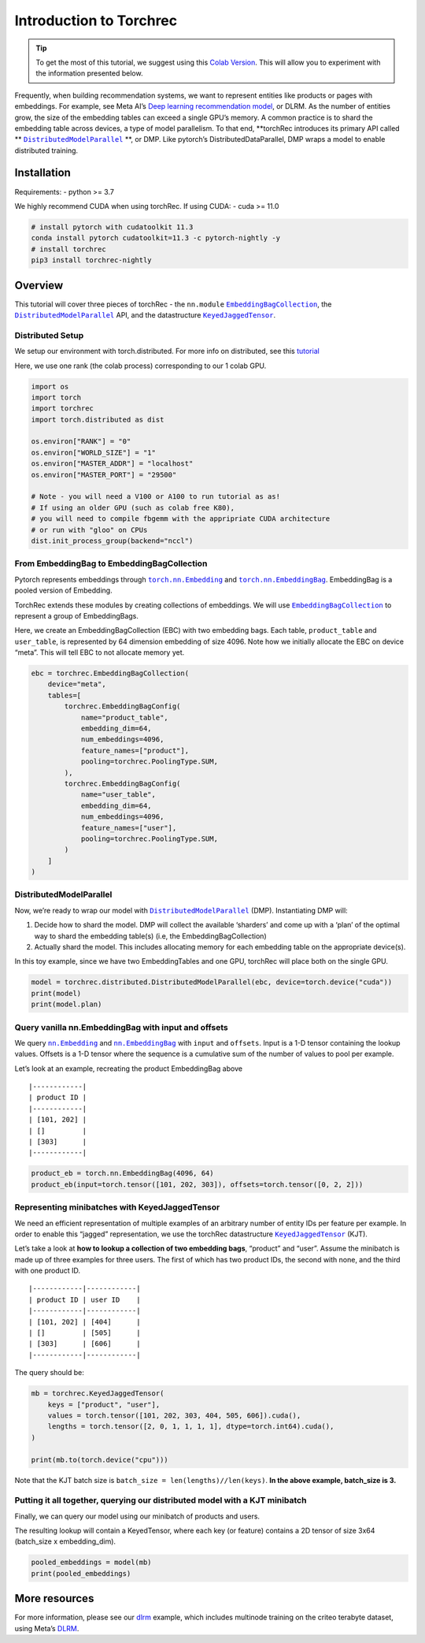 Introduction to Torchrec
========================

.. tip::
   To get the most of this tutorial, we suggest using this
   `Colab Version <https://colab.research.google.com/github/pytorch/torchrec/blob/main/Torchrec_Introduction.ipynb>`__.
   This will allow you to experiment with the information presented below.

Frequently, when building recommendation systems, we want to represent
entities like products or pages with embeddings. For example, see Meta
AI’s `Deep learning recommendation
model <https://arxiv.org/abs/1906.00091>`__, or DLRM. As the number of
entities grow, the size of the embedding tables can exceed a single
GPU’s memory. A common practice is to shard the embedding table across
devices, a type of model parallelism. To that end, **torchRec introduces
its primary API
called ** |DistributedModelParallel|_ **,
or DMP. Like pytorch’s DistributedDataParallel, DMP wraps a model to
enable distributed training.

Installation
------------

Requirements:
- python >= 3.7

We highly recommend CUDA when using torchRec. If using CUDA:
- cuda >= 11.0


.. code:: shell

    # install pytorch with cudatoolkit 11.3
    conda install pytorch cudatoolkit=11.3 -c pytorch-nightly -y
    # install torchrec
    pip3 install torchrec-nightly


Overview
--------

This tutorial will cover three pieces of torchRec - the ``nn.module`` |EmbeddingBagCollection|_, the |DistributedModelParallel|_ API, and
the datastructure |KeyedJaggedTensor|_.


Distributed Setup
~~~~~~~~~~~~~~~~~

We setup our environment with torch.distributed. For more info on
distributed, see this
`tutorial <https://pytorch.org/tutorials/beginner/dist_overview.html>`__

Here, we use one rank (the colab process) corresponding to our 1 colab
GPU.

.. code:: python

    import os
    import torch
    import torchrec
    import torch.distributed as dist

    os.environ["RANK"] = "0"
    os.environ["WORLD_SIZE"] = "1"
    os.environ["MASTER_ADDR"] = "localhost"
    os.environ["MASTER_PORT"] = "29500"

    # Note - you will need a V100 or A100 to run tutorial as as!
    # If using an older GPU (such as colab free K80), 
    # you will need to compile fbgemm with the appripriate CUDA architecture
    # or run with "gloo" on CPUs 
    dist.init_process_group(backend="nccl")


From EmbeddingBag to EmbeddingBagCollection
~~~~~~~~~~~~~~~~~~~~~~~~~~~~~~~~~~~~~~~~~~~

Pytorch represents embeddings through |torch.nn.Embedding|_ and |torch.nn.EmbeddingBag|_.
EmbeddingBag is a pooled version of Embedding.

TorchRec extends these modules by creating collections of embeddings. We
will use |EmbeddingBagCollection|_ to represent a group of EmbeddingBags.

Here, we create an EmbeddingBagCollection (EBC) with two embedding bags.
Each table, ``product_table`` and ``user_table``, is represented by 64
dimension embedding of size 4096. Note how we initially allocate the EBC
on device “meta”. This will tell EBC to not allocate memory yet.

.. code:: python

    ebc = torchrec.EmbeddingBagCollection(
        device="meta",
        tables=[
            torchrec.EmbeddingBagConfig(
                name="product_table",
                embedding_dim=64,
                num_embeddings=4096,
                feature_names=["product"],
                pooling=torchrec.PoolingType.SUM,
            ),
            torchrec.EmbeddingBagConfig(
                name="user_table",
                embedding_dim=64,
                num_embeddings=4096,
                feature_names=["user"],
                pooling=torchrec.PoolingType.SUM,
            )
        ]
    )


DistributedModelParallel
~~~~~~~~~~~~~~~~~~~~~~~~

Now, we’re ready to wrap our model with |DistributedModelParallel|_ (DMP). Instantiating DMP will:

1. Decide how to shard the model. DMP will collect the available
   ‘sharders’ and come up with a ‘plan’ of the optimal way to shard the
   embedding table(s) (i.e, the EmbeddingBagCollection)
2. Actually shard the model. This includes allocating memory for each
   embedding table on the appropriate device(s).

In this toy example, since we have two EmbeddingTables and one GPU,
torchRec will place both on the single GPU.

.. code:: python

    model = torchrec.distributed.DistributedModelParallel(ebc, device=torch.device("cuda"))
    print(model)
    print(model.plan)


Query vanilla nn.EmbeddingBag with input and offsets
~~~~~~~~~~~~~~~~~~~~~~~~~~~~~~~~~~~~~~~~~~~~~~~~~~~~

We query |nn.Embedding|_ and |nn.EmbeddingBag|_
with ``input`` and ``offsets``. Input is a 1-D tensor containing the
lookup values. Offsets is a 1-D tensor where the sequence is a
cumulative sum of the number of values to pool per example.

Let’s look at an example, recreating the product EmbeddingBag above

::

   |------------|
   | product ID |
   |------------|
   | [101, 202] |
   | []         |
   | [303]      |
   |------------|

.. code:: python

    product_eb = torch.nn.EmbeddingBag(4096, 64)
    product_eb(input=torch.tensor([101, 202, 303]), offsets=torch.tensor([0, 2, 2]))


Representing minibatches with KeyedJaggedTensor
~~~~~~~~~~~~~~~~~~~~~~~~~~~~~~~~~~~~~~~~~~~~~~~

We need an efficient representation of multiple examples of an arbitrary
number of entity IDs per feature per example. In order to enable this
“jagged” representation, we use the torchRec datastructure
|KeyedJaggedTensor|_ (KJT).

Let’s take a look at **how to lookup a collection of two embedding
bags**, “product” and “user”. Assume the minibatch is made up of three
examples for three users. The first of which has two product IDs, the
second with none, and the third with one product ID.

::

   |------------|------------|
   | product ID | user ID    |
   |------------|------------|
   | [101, 202] | [404]      |
   | []         | [505]      |
   | [303]      | [606]      |
   |------------|------------|

The query should be:

.. code:: python

    mb = torchrec.KeyedJaggedTensor(
        keys = ["product", "user"],
        values = torch.tensor([101, 202, 303, 404, 505, 606]).cuda(),
        lengths = torch.tensor([2, 0, 1, 1, 1, 1], dtype=torch.int64).cuda(),
    )

    print(mb.to(torch.device("cpu")))


Note that the KJT batch size is
``batch_size = len(lengths)//len(keys)``. **In the above example,
batch_size is 3.**



Putting it all together, querying our distributed model with a KJT minibatch
~~~~~~~~~~~~~~~~~~~~~~~~~~~~~~~~~~~~~~~~~~~~~~~~~~~~~~~~~~~~~~~~~~~~~~~~~~~~

Finally, we can query our model using our minibatch of products and
users.

The resulting lookup will contain a KeyedTensor, where each key (or
feature) contains a 2D tensor of size 3x64 (batch_size x embedding_dim).

.. code:: python

    pooled_embeddings = model(mb)
    print(pooled_embeddings)


More resources
--------------

For more information, please see our
`dlrm <https://github.com/pytorch/torchrec/tree/main/examples/dlrm>`__
example, which includes multinode training on the criteo terabyte
dataset, using Meta’s `DLRM <https://arxiv.org/abs/1906.00091>`__.


.. |DistributedModelParallel| replace:: ``DistributedModelParallel``
.. _DistributedModelParallel: https://pytorch.org/torchrec/torchrec.distributed.html#torchrec.distributed.model_parallel.DistributedModelParallel
.. |EmbeddingBagCollection| replace:: ``EmbeddingBagCollection``
.. _EmbeddingBagCollection: https://pytorch.org/torchrec/torchrec.modules.html#torchrec.modules.embedding_modules.EmbeddingBagCollection
.. |KeyedJaggedTensor| replace:: ``KeyedJaggedTensor``
.. _KeyedJaggedTensor: https://pytorch.org/torchrec/torchrec.sparse.html#torchrec.sparse.jagged_tensor.JaggedTensor
.. |torch.nn.Embedding| replace:: ``torch.nn.Embedding``
.. _torch.nn.Embedding: https://pytorch.org/docs/stable/generated/torch.nn.Embedding.html
.. |torch.nn.EmbeddingBag| replace:: ``torch.nn.EmbeddingBag``
.. _torch.nn.EmbeddingBag: https://pytorch.org/docs/stable/generated/torch.nn.EmbeddingBag.html
.. |nn.Embedding| replace:: ``nn.Embedding``
.. _nn.Embedding: https://pytorch.org/docs/stable/generated/torch.nn.Embedding.html
.. |nn.EmbeddingBag| replace:: ``nn.EmbeddingBag``
.. _nn.EmbeddingBag: https://pytorch.org/docs/stable/generated/torch.nn.EmbeddingBag.html
